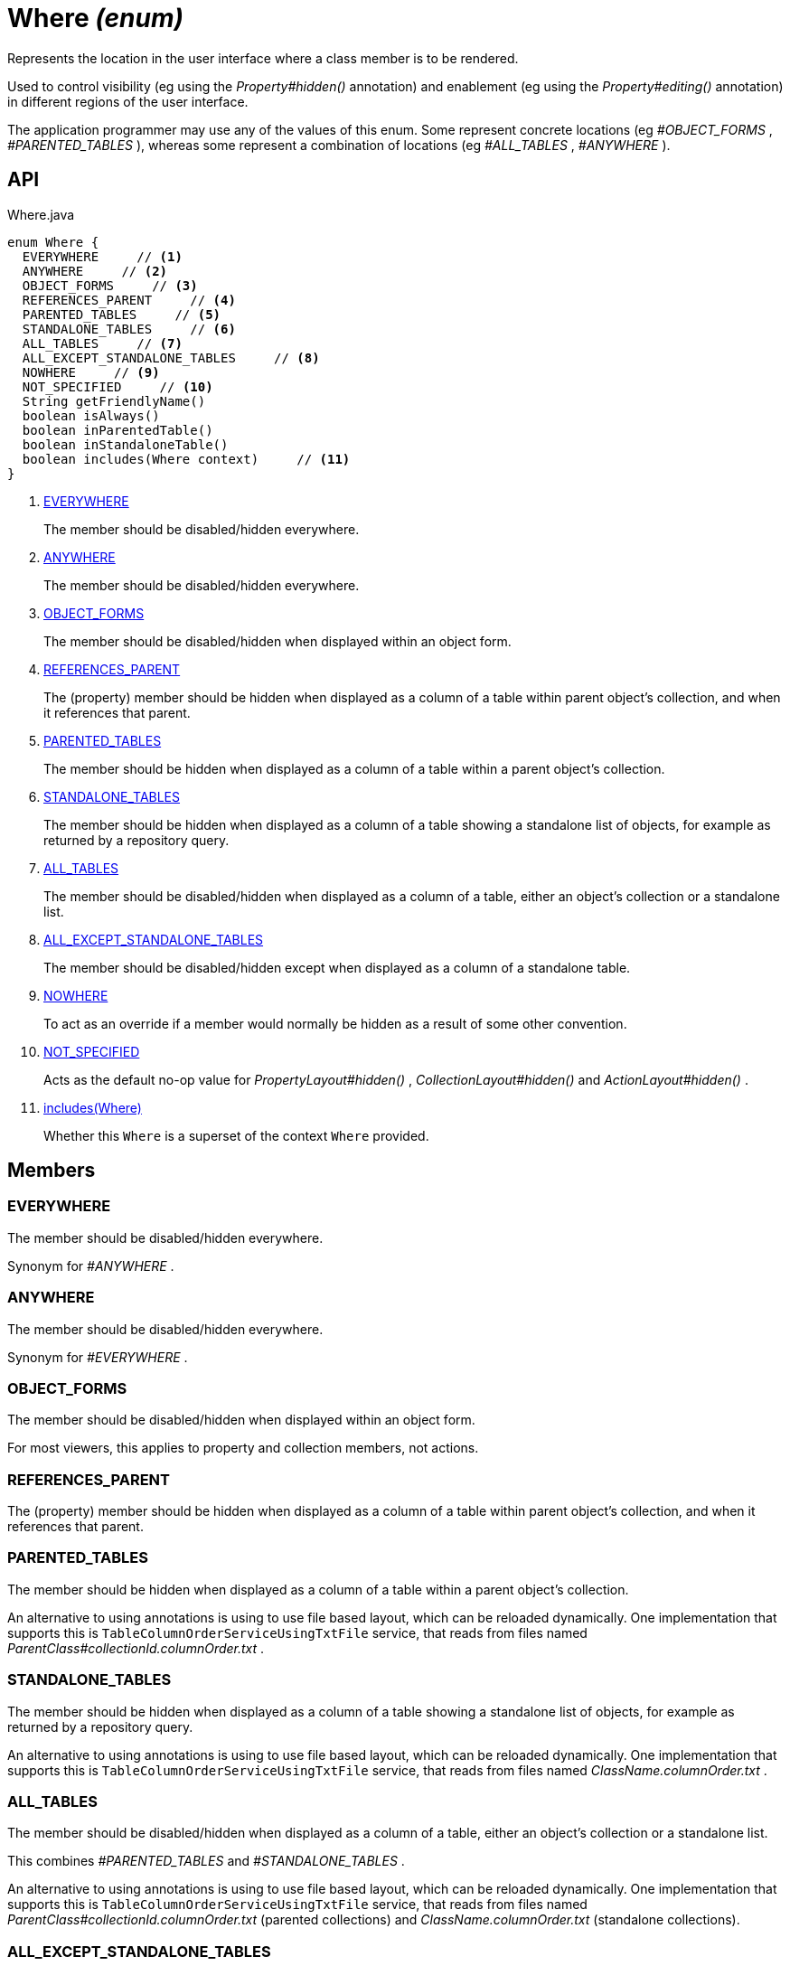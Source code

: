 = Where _(enum)_
:Notice: Licensed to the Apache Software Foundation (ASF) under one or more contributor license agreements. See the NOTICE file distributed with this work for additional information regarding copyright ownership. The ASF licenses this file to you under the Apache License, Version 2.0 (the "License"); you may not use this file except in compliance with the License. You may obtain a copy of the License at. http://www.apache.org/licenses/LICENSE-2.0 . Unless required by applicable law or agreed to in writing, software distributed under the License is distributed on an "AS IS" BASIS, WITHOUT WARRANTIES OR  CONDITIONS OF ANY KIND, either express or implied. See the License for the specific language governing permissions and limitations under the License.

Represents the location in the user interface where a class member is to be rendered.

Used to control visibility (eg using the _Property#hidden()_ annotation) and enablement (eg using the _Property#editing()_ annotation) in different regions of the user interface.

The application programmer may use any of the values of this enum. Some represent concrete locations (eg _#OBJECT_FORMS_ , _#PARENTED_TABLES_ ), whereas some represent a combination of locations (eg _#ALL_TABLES_ , _#ANYWHERE_ ).

== API

[source,java]
.Where.java
----
enum Where {
  EVERYWHERE     // <.>
  ANYWHERE     // <.>
  OBJECT_FORMS     // <.>
  REFERENCES_PARENT     // <.>
  PARENTED_TABLES     // <.>
  STANDALONE_TABLES     // <.>
  ALL_TABLES     // <.>
  ALL_EXCEPT_STANDALONE_TABLES     // <.>
  NOWHERE     // <.>
  NOT_SPECIFIED     // <.>
  String getFriendlyName()
  boolean isAlways()
  boolean inParentedTable()
  boolean inStandaloneTable()
  boolean includes(Where context)     // <.>
}
----

<.> xref:#EVERYWHERE[EVERYWHERE]
+
--
The member should be disabled/hidden everywhere.
--
<.> xref:#ANYWHERE[ANYWHERE]
+
--
The member should be disabled/hidden everywhere.
--
<.> xref:#OBJECT_FORMS[OBJECT_FORMS]
+
--
The member should be disabled/hidden when displayed within an object form.
--
<.> xref:#REFERENCES_PARENT[REFERENCES_PARENT]
+
--
The (property) member should be hidden when displayed as a column of a table within parent object's collection, and when it references that parent.
--
<.> xref:#PARENTED_TABLES[PARENTED_TABLES]
+
--
The member should be hidden when displayed as a column of a table within a parent object's collection.
--
<.> xref:#STANDALONE_TABLES[STANDALONE_TABLES]
+
--
The member should be hidden when displayed as a column of a table showing a standalone list of objects, for example as returned by a repository query.
--
<.> xref:#ALL_TABLES[ALL_TABLES]
+
--
The member should be disabled/hidden when displayed as a column of a table, either an object's collection or a standalone list.
--
<.> xref:#ALL_EXCEPT_STANDALONE_TABLES[ALL_EXCEPT_STANDALONE_TABLES]
+
--
The member should be disabled/hidden except when displayed as a column of a standalone table.
--
<.> xref:#NOWHERE[NOWHERE]
+
--
To act as an override if a member would normally be hidden as a result of some other convention.
--
<.> xref:#NOT_SPECIFIED[NOT_SPECIFIED]
+
--
Acts as the default no-op value for _PropertyLayout#hidden()_ , _CollectionLayout#hidden()_ and _ActionLayout#hidden()_ .
--
<.> xref:#includes_Where[includes(Where)]
+
--
Whether this `Where` is a superset of the context `Where` provided.
--

== Members

[#EVERYWHERE]
=== EVERYWHERE

The member should be disabled/hidden everywhere.

Synonym for _#ANYWHERE_ .

[#ANYWHERE]
=== ANYWHERE

The member should be disabled/hidden everywhere.

Synonym for _#EVERYWHERE_ .

[#OBJECT_FORMS]
=== OBJECT_FORMS

The member should be disabled/hidden when displayed within an object form.

For most viewers, this applies to property and collection members, not actions.

[#REFERENCES_PARENT]
=== REFERENCES_PARENT

The (property) member should be hidden when displayed as a column of a table within parent object's collection, and when it references that parent.

[#PARENTED_TABLES]
=== PARENTED_TABLES

The member should be hidden when displayed as a column of a table within a parent object's collection.

An alternative to using annotations is using to use file based layout, which can be reloaded dynamically. One implementation that supports this is `TableColumnOrderServiceUsingTxtFile` service, that reads from files named _ParentClass#collectionId.columnOrder.txt_ .

[#STANDALONE_TABLES]
=== STANDALONE_TABLES

The member should be hidden when displayed as a column of a table showing a standalone list of objects, for example as returned by a repository query.

An alternative to using annotations is using to use file based layout, which can be reloaded dynamically. One implementation that supports this is `TableColumnOrderServiceUsingTxtFile` service, that reads from files named _ClassName.columnOrder.txt_ .

[#ALL_TABLES]
=== ALL_TABLES

The member should be disabled/hidden when displayed as a column of a table, either an object's collection or a standalone list.

This combines _#PARENTED_TABLES_ and _#STANDALONE_TABLES_ .

An alternative to using annotations is using to use file based layout, which can be reloaded dynamically. One implementation that supports this is `TableColumnOrderServiceUsingTxtFile` service, that reads from files named _ParentClass#collectionId.columnOrder.txt_ (parented collections) and _ClassName.columnOrder.txt_ (standalone collections).

[#ALL_EXCEPT_STANDALONE_TABLES]
=== ALL_EXCEPT_STANDALONE_TABLES

The member should be disabled/hidden except when displayed as a column of a standalone table.

This is the inverse of _#STANDALONE_TABLES_ .

[#NOWHERE]
=== NOWHERE

To act as an override if a member would normally be hidden as a result of some other convention.

For example, if a property is annotated with `@Title` , then normally this should be hidden from all tables. Additionally annotating with `@Hidden(where=Where.NOWHERE)` overrides this.

[#NOT_SPECIFIED]
=== NOT_SPECIFIED

Acts as the default no-op value for _PropertyLayout#hidden()_ , _CollectionLayout#hidden()_ and _ActionLayout#hidden()_ .

[#includes_Where]
=== includes(Where)

Whether this `Where` is a superset of the context `Where` provided.

For example, _#ALL_TABLES_ includes _#STANDALONE_TABLES_ ; _#ANYWHERE_ includes all others.
